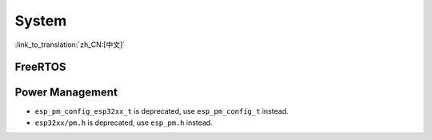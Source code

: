 System
======

:link_to_translation:`zh_CN:[中文]`

FreeRTOS
--------

.. only:: SOC_SPIRAM_SUPPORTED

    Dynamic Memory Allocation
    ^^^^^^^^^^^^^^^^^^^^^^^^^

     In the past, FreeRTOS commonly utilized the function ``malloc()`` to allocate dynamic memory. As a result, if an application allowed ``malloc()`` to allocate memory from external RAM (by configuring the :ref:`CONFIG_SPIRAM_USE` option as ``CONFIG_SPIRAM_USE_MALLOC``), FreeRTOS had the potential to allocate dynamic memory from external RAM, and the specific location was determined by the heap allocator.

    .. note::

        Dynamic memory allocation for tasks (which are likely to consume the most memory) were an exception to the scenario above. FreeRTOS would use a separate memory allocation function to guarantee that dynamic memory allocate for a task was always placed in internal RAM.

    Allowing FreeRTOS objects (such as queues and semaphores) to be placed in external RAM becomes an issue if those objects are accessed while the cache is disabled (such as during SPI flash write operations) and would lead to a cache access errors (see :doc:`Fatal Errors </api-guides/fatal-errors>` for more details).

    Therefore, FreeRTOS has been updated to always use internal memory (i.e., DRAM) for dynamic memory allocation. Calling FreeRTOS creation functions (e.g., :cpp:func:`xTaskCreate`, :cpp:func:`xQueueCreate`) guarantees that the memory allocated for those tasks/objects is from internal memory (see :ref:`freertos-heap` for more details).

    .. warning::

        If you previously relied on :ref:`CONFIG_SPIRAM_USE` to place FreeRTOS objects into external memory, this change will lead to increased usage of internal memory due the FreeRTOS objects now being allocated there.

    To place a FreeRTOS task/object into external memory, it is now necessary to do so explicitly. The following methods can be employed:

    - Allocate the task/object using one of the ``...CreateWithCaps()`` API such as :cpp:func:`xTaskCreateWithCaps` and :cpp:func:`xQueueCreateWithCaps` (see :ref:`freertos-idf-additional-api` for more details).
    - Manually allocate external memory for those objects using :cpp:func:`heap_caps_malloc`, then create the objects from the allocated memory using one of the ``...CreateStatic()`` FreeRTOS functions.

Power Management
-----------------------

* ``esp_pm_config_esp32xx_t`` is deprecated, use ``esp_pm_config_t`` instead.
* ``esp32xx/pm.h`` is deprecated, use ``esp_pm.h`` instead.
